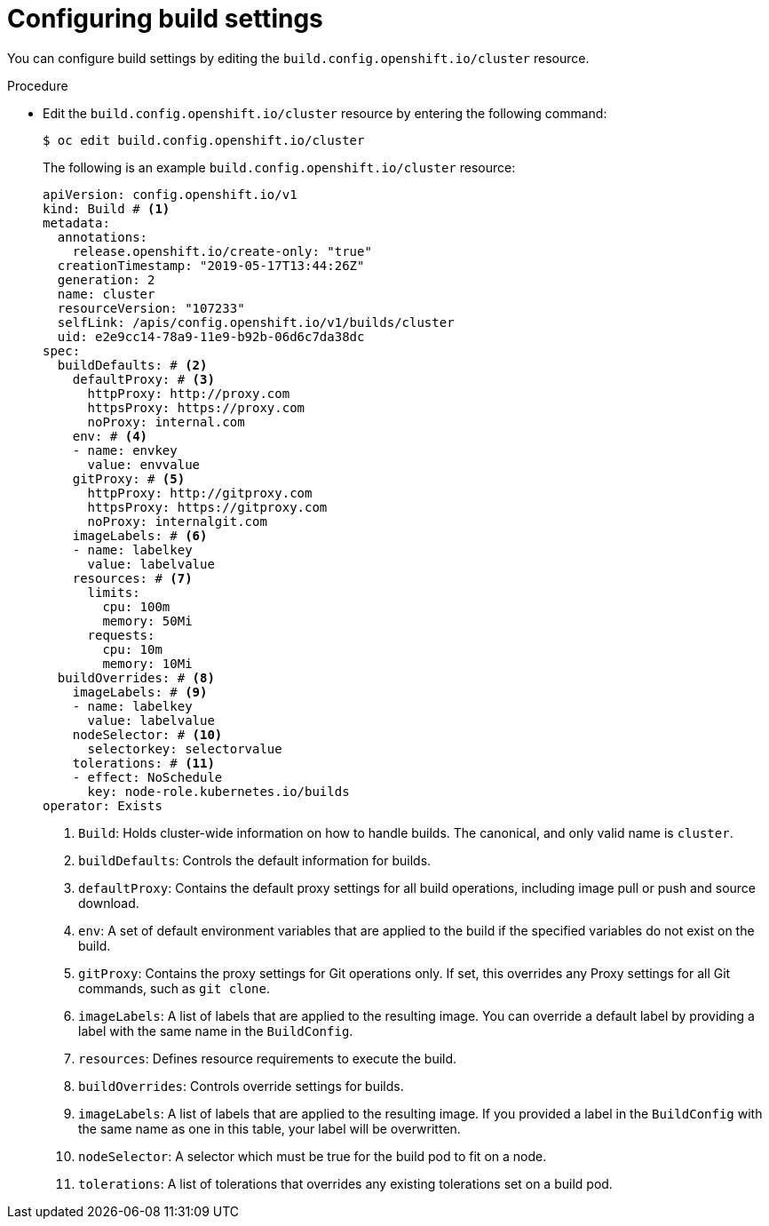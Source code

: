 // Module included in the following assemblies:
//
// * builds/build-configuration.adoc

:_mod-docs-content-type: PROCEDURE
[id="builds-configuration-file_{context}"]
= Configuring build settings

You can configure build settings by editing the `build.config.openshift.io/cluster` resource.

.Procedure

* Edit the `build.config.openshift.io/cluster` resource by entering the following command:
+
[source,terminal]
----
$ oc edit build.config.openshift.io/cluster
----
+
The following is an example `build.config.openshift.io/cluster` resource:
+
[source,yaml]
----
apiVersion: config.openshift.io/v1
kind: Build # <1>
metadata:
  annotations:
    release.openshift.io/create-only: "true"
  creationTimestamp: "2019-05-17T13:44:26Z"
  generation: 2
  name: cluster
  resourceVersion: "107233"
  selfLink: /apis/config.openshift.io/v1/builds/cluster
  uid: e2e9cc14-78a9-11e9-b92b-06d6c7da38dc
spec:
  buildDefaults: # <2>
    defaultProxy: # <3>
      httpProxy: http://proxy.com
      httpsProxy: https://proxy.com
      noProxy: internal.com
    env: # <4>
    - name: envkey
      value: envvalue
    gitProxy: # <5>
      httpProxy: http://gitproxy.com
      httpsProxy: https://gitproxy.com
      noProxy: internalgit.com
    imageLabels: # <6>
    - name: labelkey
      value: labelvalue
    resources: # <7>
      limits:
        cpu: 100m
        memory: 50Mi
      requests:
        cpu: 10m
        memory: 10Mi
  buildOverrides: # <8>
    imageLabels: # <9>
    - name: labelkey
      value: labelvalue
    nodeSelector: # <10>
      selectorkey: selectorvalue
    tolerations: # <11>
    - effect: NoSchedule
      key: node-role.kubernetes.io/builds
operator: Exists
----
<1> `Build`: Holds cluster-wide information on how to handle builds. The canonical, and only valid name is `cluster`.
<2> `buildDefaults`: Controls the default information for builds.
<3> `defaultProxy`: Contains the default proxy settings for all build operations, including image pull or push and source download.
<4> `env`: A set of default environment variables that are applied to the build if the specified variables do not exist on the build.
<5> `gitProxy`: Contains the proxy settings for Git operations only. If set, this overrides any Proxy settings for all Git commands, such as `git clone`.
<6> `imageLabels`: A list of labels that are applied to the resulting image.
You can override a default label by providing a label with the same name in the `BuildConfig`.
<7> `resources`: Defines resource requirements to execute the build.
<8> `buildOverrides`: Controls override settings for builds.
<9> `imageLabels`: A list of labels that are applied to the resulting image.
If you provided a label in the `BuildConfig` with the same name as one in this table, your label will be overwritten.
<10> `nodeSelector`: A selector which must be true for the build pod to fit on a node.
<11> `tolerations`: A list of tolerations that overrides any existing tolerations set on a build pod.
